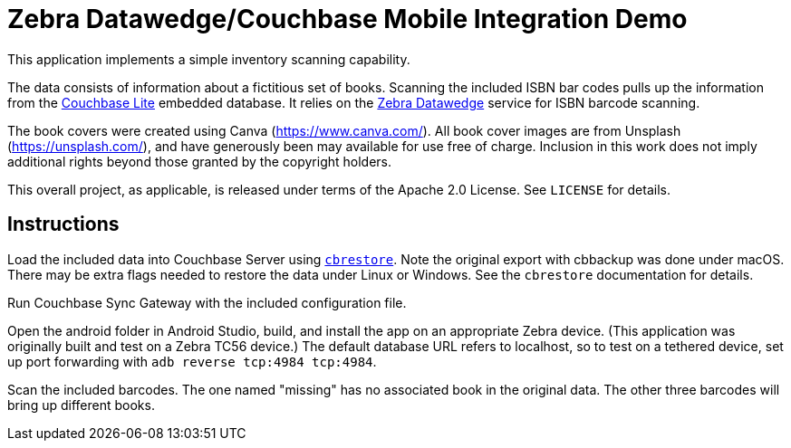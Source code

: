 = Zebra Datawedge/Couchbase Mobile Integration Demo

This application implements a simple inventory scanning capability.

The data consists of information about a fictitious set of books.
Scanning the included ISBN bar codes pulls up the information from the link:https://www.couchbase.com/products/lite[Couchbase Lite] embedded database.
It relies on the link:https://www.zebra.com/us/en/products/software/mobile-computers/datawedge.html[Zebra Datawedge] service for ISBN barcode scanning.

The book covers were created using Canva (https://www.canva.com/).
All book cover images are from Unsplash (https://unsplash.com/), and have generously been may available for use free of charge.
Inclusion in this work does not imply additional rights beyond those granted by the copyright holders.

This overall project, as applicable, is released under terms of the Apache 2.0 License.
See `LICENSE` for details.

== Instructions

Load the included data into Couchbase Server using link:https://developer.couchbase.com/documentation/server/current/cli/restore-cbrestore.html[`cbrestore`].
Note the original export with cbbackup was done under macOS.
There may be extra flags needed to restore the data under Linux or Windows.
See the `cbrestore` documentation for details.

Run Couchbase Sync Gateway with the included configuration file.

Open the android folder in Android Studio, build, and install the app on an appropriate Zebra device.
(This application was originally built and test on a Zebra TC56 device.)
The default database URL refers to localhost, so to test on a tethered device, set up port forwarding with `adb reverse tcp:4984 tcp:4984`.

Scan the included barcodes.
The one named "missing" has no associated book in the original data.
The other three barcodes will bring up different books.